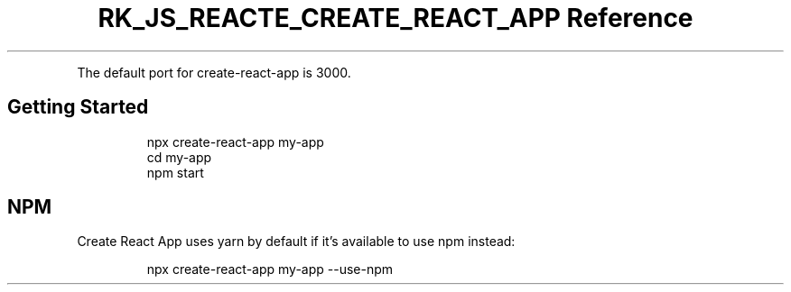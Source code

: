 .\" Automatically generated by Pandoc 3.6.3
.\"
.TH "RK_JS_REACTE_CREATE_REACT_APP Reference" "" "" ""
.PP
The default port for \f[CR]create\-react\-app\f[R] is \f[CR]3000\f[R].
.SH Getting Started
.IP
.EX
npx create\-react\-app my\-app
cd my\-app
npm start
.EE
.SH NPM
Create React App uses \f[CR]yarn\f[R] by default if it\[cq]s available
to use \f[CR]npm\f[R] instead:
.IP
.EX
npx create\-react\-app my\-app \-\-use\-npm
.EE
